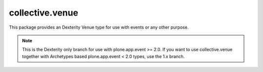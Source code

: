 collective.venue
================

This package provides an Dexterity Venue type for use with events or any other
purpose.

.. note::
    
    This is the Dexterity only branch for use with plone.app.event >=
    2.0. If you want to use collective.venue together with Archetypes
    based plone.app.event < 2.0 types, use the 1.x branch.
